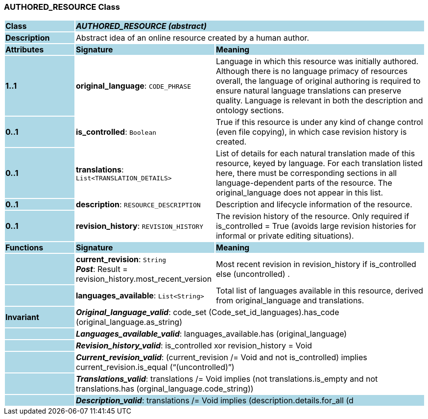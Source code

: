 === AUTHORED_RESOURCE Class

[cols="^1,2,3"]
|===
|*Class*
{set:cellbgcolor:lightblue}
2+^|*_AUTHORED_RESOURCE (abstract)_*

|*Description*
{set:cellbgcolor:lightblue}
2+|Abstract idea of an online resource created by a human author. 
{set:cellbgcolor!}

|*Attributes*
{set:cellbgcolor:lightblue}
^|*Signature*
^|*Meaning*

|*1..1*
{set:cellbgcolor:lightblue}
|*original_language*: `CODE_PHRASE`
{set:cellbgcolor!}
|Language in which this resource was initially authored. Although there is no language primacy of resources overall, the language of original authoring is required to ensure natural language translations can preserve quality. Language is relevant in both the description and ontology sections. 

|*0..1*
{set:cellbgcolor:lightblue}
|*is_controlled*: `Boolean`
{set:cellbgcolor!}
|True if this resource is under any kind of change control (even file copying), in which case revision history is created. 

|*0..1*
{set:cellbgcolor:lightblue}
|*translations*: `List<TRANSLATION_DETAILS>`
{set:cellbgcolor!}
|List of details for each natural translation made of this resource, keyed by language. For each translation listed here, there must be corresponding sections in all language-dependent parts of the resource. The original_language does not appear in this list.

|*0..1*
{set:cellbgcolor:lightblue}
|*description*: `RESOURCE_DESCRIPTION`
{set:cellbgcolor!}
|Description and lifecycle information of the resource.

|*0..1*
{set:cellbgcolor:lightblue}
|*revision_history*: `REVISION_HISTORY`
{set:cellbgcolor!}
|The revision history of the resource. Only required if is_controlled = True (avoids large revision histories for informal or private editing situations). 
|*Functions*
{set:cellbgcolor:lightblue}
^|*Signature*
^|*Meaning*

|
{set:cellbgcolor:lightblue}
|*current_revision*: `String` +
*_Post_*: Result = revision_history.most_recent_version
{set:cellbgcolor!}
|Most recent revision in revision_history if is_controlled else  (uncontrolled) . 

|
{set:cellbgcolor:lightblue}
|*languages_available*: `List<String>`
{set:cellbgcolor!}
|Total list of languages available in this resource, derived from original_language and translations. 

|*Invariant*
{set:cellbgcolor:lightblue}
2+|*_Original_language_valid_*: code_set (Code_set_id_languages).has_code (original_language.as_string)
{set:cellbgcolor!}

|
{set:cellbgcolor:lightblue}
2+|*_Languages_available_valid_*: languages_available.has (original_language)
{set:cellbgcolor!}

|
{set:cellbgcolor:lightblue}
2+|*_Revision_history_valid_*: is_controlled xor revision_history = Void
{set:cellbgcolor!}

|
{set:cellbgcolor:lightblue}
2+|*_Current_revision_valid_*: (current_revision /= Void and not is_controlled) implies current_revision.is_equal (“(uncontrolled)”)
{set:cellbgcolor!}

|
{set:cellbgcolor:lightblue}
2+|*_Translations_valid_*: translations /= Void implies (not translations.is_empty and not translations.has (orginal_language.code_string))
{set:cellbgcolor!}

|
{set:cellbgcolor:lightblue}
2+|*_Description_valid_*: translations /= Void implies (description.details.for_all (d |
translations.has_key (d.language.code_string)))
{set:cellbgcolor!}
|===
